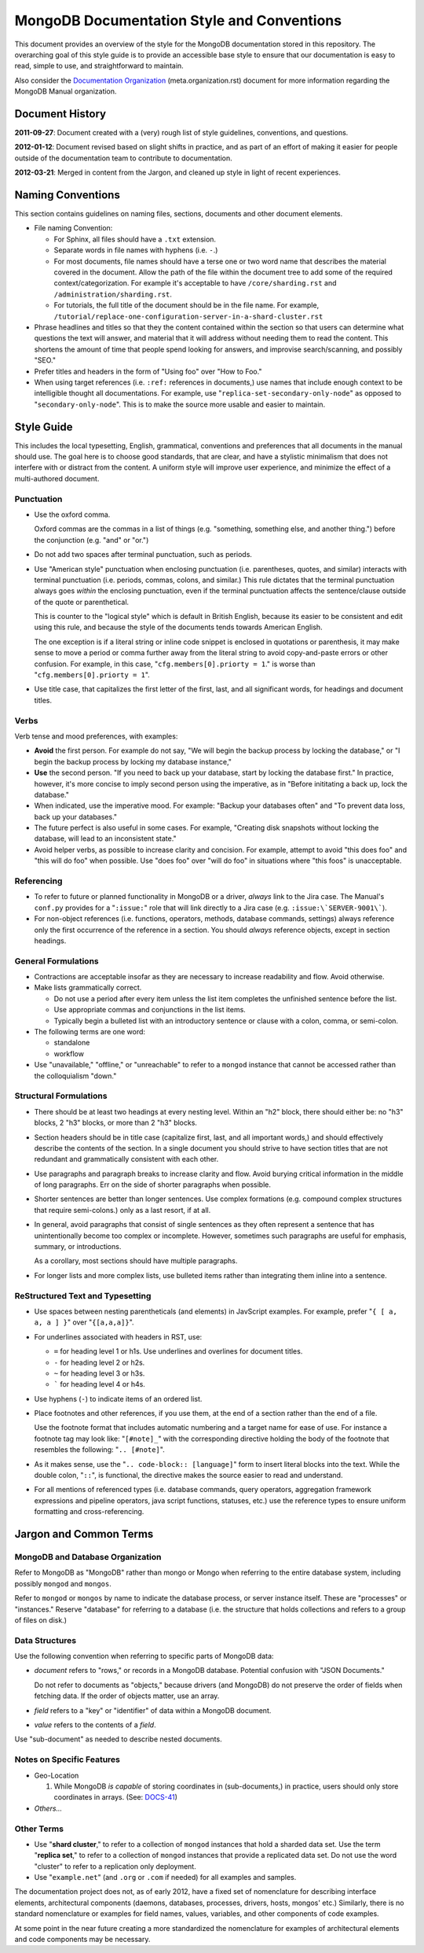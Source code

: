 ===========================================
MongoDB Documentation Style and Conventions
===========================================

This document provides an overview of the style for the MongoDB
documentation stored in this repository. The overarching goal of this
style guide is to provide an accessible base style to ensure that our
documentation is easy to read, simple to use, and straightforward to
maintain.

Also consider the `Documentation Organization
<meta.organization.rst>`_ (meta.organization.rst) document for more
information regarding the MongoDB Manual organization.

Document History
----------------

**2011-09-27**: Document created with a (very) rough list of style
guidelines, conventions, and questions.

**2012-01-12**: Document revised based on slight shifts in practice,
and as part of an effort of making it easier for people outside of the
documentation team to contribute to documentation.

**2012-03-21**: Merged in content from the Jargon, and cleaned up
style in light of recent experiences.

Naming Conventions
------------------

This section contains guidelines on naming files, sections, documents
and other document elements.

- File naming Convention:

  - For Sphinx, all files should have a ``.txt`` extension.

  - Separate words in file names with hyphens (i.e. ``-``.)

  - For most documents, file names should have a terse one or two word
    name that describes the material covered in the document. Allow
    the path of the file within the document tree to add some of the
    required context/categorization. For example it's acceptable to
    have ``/core/sharding.rst`` and ``/administration/sharding.rst``.

  - For tutorials, the full title of the document should be in the
    file name. For example,
    ``/tutorial/replace-one-configuration-server-in-a-shard-cluster.rst``

- Phrase headlines and titles so that they the content contained
  within the section so that users can determine what questions the
  text will answer, and material that it will address  without needing
  them to read the content. This shortens the amount of time that
  people spend looking for answers, and improvise search/scanning, and
  possibly "SEO."

- Prefer titles and headers in the form of "Using foo" over "How to Foo."

- When using target references (i.e. ``:ref:`` references in
  documents,) use names that include enough context to be intelligible
  thought all documentations. For example, use
  "``replica-set-secondary-only-node``" as opposed to
  "``secondary-only-node``". This is to make the source more usable
  and easier to maintain.

Style Guide
-----------

This includes the local typesetting, English, grammatical, conventions
and preferences that all documents in the manual should use. The goal
here is to choose good standards, that are clear, and have a stylistic
minimalism that does not interfere with or distract from the
content. A uniform style will improve user experience, and minimize
the effect of a multi-authored document.

Punctuation
~~~~~~~~~~~

- Use the oxford comma.

  Oxford commas are the commas in a list of things (e.g. "something,
  something else, and another thing.") before the conjunction
  (e.g. "and" or "or.")

- Do not add two spaces after terminal punctuation, such as
  periods.

- Use "American style" punctuation when enclosing punctuation
  (i.e. parentheses, quotes, and similar) interacts with terminal
  punctuation (i.e. periods, commas, colons, and similar.) This rule
  dictates that the terminal punctuation always goes *within* the
  enclosing punctuation, even if the terminal punctuation affects the
  sentence/clause outside of the quote or parenthetical.

  This is counter to the "logical style" which is default in British
  English, because its easier to be consistent and edit using this
  rule, and because the style of the documents tends towards American
  English.

  The one exception is if a literal string or inline code snippet is
  enclosed in quotations or parenthesis, it may make sense to move a
  period or comma further away from the literal string to avoid
  copy-and-paste errors or other confusion. For example, in this case,
  "``cfg.members[0].priorty = 1``." is worse than
  "``cfg.members[0].priorty = 1``".

- Use title case, that capitalizes the first letter of the first,
  last, and all significant words, for headings and document titles.

Verbs
~~~~~

Verb tense and mood preferences, with examples:

- **Avoid** the first person. For example do not say, "We will begin
  the backup process by locking the database," or "I begin the backup
  process by locking my database instance,"

- **Use** the second person. "If you need to back up your database,
  start by locking the database first." In practice, however, it's
  more concise to imply second person using the imperative, as in
  "Before inititating a back up, lock the database."

- When indicated, use the imperative mood. For example: "Backup your
  databases often" and "To prevent data loss, back up your databases."

- The future perfect is also useful in some cases. For example,
  "Creating disk snapshots without locking the database, will lead to
  an inconsistent state."

- Avoid helper verbs, as possible to increase clarity and
  concision. For example, attempt to avoid "this does foo" and "this
  will do foo" when possible. Use "does foo" over "will do foo" in
  situations where "this foos" is unacceptable.

Referencing
~~~~~~~~~~~

- To refer to future or planned functionality in MongoDB or a driver,
  *always* link to the Jira case. The Manual's ``conf.py`` provides
  for a "``:issue:``" role that will link directly to a Jira case
  (e.g. ``:issue:\`SERVER-9001\```). 
  
- For non-object references (i.e. functions, operators, methods,
  database commands, settings) always reference only the first
  occurrence of the reference in a section. You should *always*
  reference objects, except in section headings. 
  
General Formulations
~~~~~~~~~~~~~~~~~~~~

- Contractions are acceptable insofar as they are necessary to
  increase readability and flow. Avoid otherwise.

- Make lists grammatically correct.

  - Do not use a period after every item unless the list item
    completes the unfinished sentence before the list.

  - Use appropriate commas and conjunctions in the list items.

  - Typically begin a bulleted list with an introductory sentence or
    clause with a colon, comma, or semi-colon.

- The following terms are one word:

  - standalone
  - workflow

- Use "unavailable," "offline," or "unreachable" to refer to a
  ``mongod`` instance that cannot be accessed rather than the
  colloquialism "down."

Structural Formulations
~~~~~~~~~~~~~~~~~~~~~~~

- There should be at least two headings at every nesting level. Within
  an "h2" block, there should either be: no "h3" blocks, 2 "h3"
  blocks, or more than 2 "h3" blocks.

- Section headers should be in title case (capitalize first, last, and
  all important words,) and should effectively describe the contents
  of the section. In a single document you should strive to have
  section titles that are not redundant and grammatically consistent
  with each other.

- Use paragraphs and paragraph breaks to increase clarity and
  flow. Avoid burying critical information in the middle of long
  paragraphs. Err on the side of shorter paragraphs when possible.

- Shorter sentences are better than longer sentences. Use complex
  formations (e.g. compound complex structures that require
  semi-colons.) only as a last resort, if at all.

- In general, avoid paragraphs that consist of single sentences as
  they often represent a sentence that has unintentionally become too
  complex or incomplete. However, sometimes such paragraphs are useful
  for emphasis, summary, or introductions.

  As a corollary, most sections should have multiple paragraphs.

- For longer lists and more complex lists, use bulleted items rather
  than integrating them inline into a sentence.

ReStructured Text and Typesetting
~~~~~~~~~~~~~~~~~~~~~~~~~~~~~~~~~

- Use spaces between nesting parentheticals (and elements) in
  JavScript examples. For example, prefer "``{ [ a, a, a ] }``" over
  "``{[a,a,a]}``".

- For underlines associated with headers in RST, use:

  - ``=`` for heading level 1 or h1s. Use underlines and overlines for
    document titles.
  - ``-`` for heading level 2 or h2s.
  - ``~`` for heading level 3 or h3s.
  - ````` for heading level 4 or h4s.

- Use hyphens (``-``) to indicate items of an ordered list.

- Place footnotes and other references, if you use them, at the end of
  a section rather than the end of a file.

  Use the footnote format that includes automatic numbering and a
  target name for ease of use. For instance a footnote tag may look
  like: "``[#note]_``" with the corresponding directive holding the
  body of the footnote that resembles the following: "``.. [#note]``".

- As it makes sense, use the "``.. code-block:: [language]``" form to
  insert literal blocks into the text. While the double colon,
  "``::``", is functional, the directive makes the source easier to
  read and understand.

- For all mentions of referenced types (i.e. database commands, query
  operators, aggregation framework expressions and pipeline operators,
  java script functions, statuses, etc.) use the reference types to
  ensure uniform formatting and cross-referencing.

Jargon and Common Terms
-----------------------

MongoDB and Database Organization
~~~~~~~~~~~~~~~~~~~~~~~~~~~~~~~~~

Refer to MongoDB as "MongoDB" rather than mongo or Mongo when referring
to the entire database system, including possibly ``mongod`` and
``mongos``.

Refer to ``mongod`` or ``mongos`` by name to indicate the database
process, or server instance itself. These are "processes" or
"instances." Reserve "database" for referring to a database (i.e. the
structure that holds collections and refers to a group of files on
disk.)

Data Structures
~~~~~~~~~~~~~~~

Use the following convention when referring to specific parts of
MongoDB data:

- *document* refers to "rows," or records in a MongoDB
  database. Potential confusion with "JSON Documents."

  Do not refer to documents as "objects," because drivers (and
  MongoDB) do not preserve the order of fields when fetching data. If
  the order of objects matter, use an array.

- *field* refers to a "key" or "identifier" of data within a MongoDB
  document.

- *value* refers to the contents of a *field*.

Use "sub-document" as needed to describe nested documents.

Notes on Specific Features
~~~~~~~~~~~~~~~~~~~~~~~~~~

- Geo-Location

  #. While MongoDB *is capable* of storing coordinates in
     (sub-documents,) in practice, users should only store coordinates
     in arrays. (See: `DOCS-41 <https://jira.mongodb.org/browse/DOCS-41>`_)

- *Others...*

Other Terms
~~~~~~~~~~~

- Use "**shard cluster**," to refer to a collection of ``mongod``
  instances that hold a sharded data set. Use the term "**replica
  set**," to refer to a collection of ``mongod`` instances that
  provide a replicated data set. Do not use the word "cluster" to
  refer to a replication only deployment.

- Use "``example.net``" (and ``.org`` or ``.com`` if needed) for all
  examples and samples.

The documentation project does not, as of early 2012, have a fixed set
of nomenclature for describing interface elements, architectural
components (daemons, databases, processes, drivers, hosts, mongos'
etc.) Similarly, there is no standard nomenclature or examples for
field names, values, variables, and other components of code examples.

At some point in the near future creating a more standardized the
nomenclature for examples of architectural elements and code
components may be necessary.
